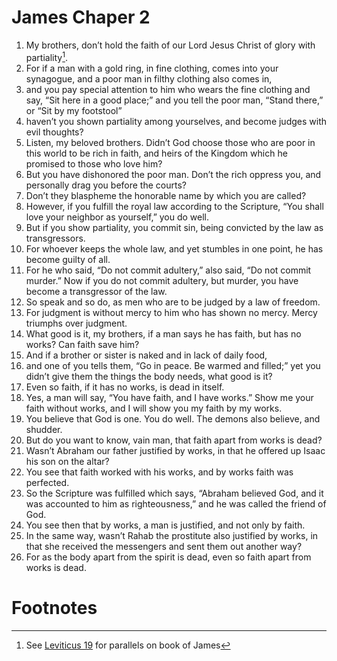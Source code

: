 ﻿
* James Chaper 2
1. My brothers, don’t hold the faith of our Lord Jesus Christ of glory with partiality[fn:1].
2. For if a man with a gold ring, in fine clothing, comes into your synagogue, and a poor man in filthy clothing also comes in, 
3. and you pay special attention to him who wears the fine clothing and say, “Sit here in a good place;” and you tell the poor man, “Stand there,” or “Sit by my footstool” 
4. haven’t you shown partiality among yourselves, and become judges with evil thoughts? 
5. Listen, my beloved brothers. Didn’t God choose those who are poor in this world to be rich in faith, and heirs of the Kingdom which he promised to those who love him? 
6. But you have dishonored the poor man. Don’t the rich oppress you, and personally drag you before the courts? 
7. Don’t they blaspheme the honorable name by which you are called? 
8. However, if you fulfill the royal law according to the Scripture, “You shall love your neighbor as yourself,” you do well. 
9. But if you show partiality, you commit sin, being convicted by the law as transgressors. 
10. For whoever keeps the whole law, and yet stumbles in one point, he has become guilty of all. 
11. For he who said, “Do not commit adultery,” also said, “Do not commit murder.” Now if you do not commit adultery, but murder, you have become a transgressor of the law. 
12. So speak and so do, as men who are to be judged by a law of freedom. 
13. For judgment is without mercy to him who has shown no mercy. Mercy triumphs over judgment. 
14. What good is it, my brothers, if a man says he has faith, but has no works? Can faith save him? 
15. And if a brother or sister is naked and in lack of daily food, 
16. and one of you tells them, “Go in peace. Be warmed and filled;” yet you didn’t give them the things the body needs, what good is it? 
17. Even so faith, if it has no works, is dead in itself. 
18. Yes, a man will say, “You have faith, and I have works.” Show me your faith without works, and I will show you my faith by my works. 
19. You believe that God is one. You do well. The demons also believe, and shudder. 
20. But do you want to know, vain man, that faith apart from works is dead? 
21. Wasn’t Abraham our father justified by works, in that he offered up Isaac his son on the altar? 
22. You see that faith worked with his works, and by works faith was perfected. 
23. So the Scripture was fulfilled which says, “Abraham believed God, and it was accounted to him as righteousness,” and he was called the friend of God. 
24. You see then that by works, a man is justified, and not only by faith. 
25. In the same way, wasn’t Rahab the prostitute also justified by works, in that she received the messengers and sent them out another way? 
26. For as the body apart from the spirit is dead, even so faith apart from works is dead. 

* Footnotes

[fn:1] See [[file:Lev19.org][Leviticus 19]] for parallels on book of James
